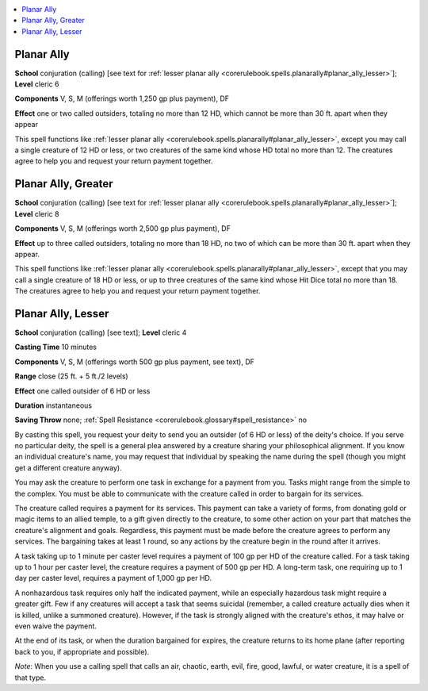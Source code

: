 
.. _`corerulebook.spells.planarally`:

.. contents:: \ 

.. _`corerulebook.spells.planarally#planar_ally`:

Planar Ally
============

\ **School**\  conjuration (calling) [see text for :ref:`lesser planar ally <corerulebook.spells.planarally#planar_ally_lesser>`\ ]; \ **Level**\  cleric 6

\ **Components**\  V, S, M (offerings worth 1,250 gp plus payment), DF

\ **Effect**\  one or two called outsiders, totaling no more than 12 HD, which cannot be more than 30 ft. apart when they appear

This spell functions like :ref:`lesser planar ally <corerulebook.spells.planarally#planar_ally_lesser>`\ , except you may call a single creature of 12 HD or less, or two creatures of the same kind whose HD total no more than 12. The creatures agree to help you and request your return payment together.

.. _`corerulebook.spells.planarally#planar_ally_greater`:

Planar Ally, Greater
=====================

\ **School**\  conjuration (calling) [see text for :ref:`lesser planar ally <corerulebook.spells.planarally#planar_ally_lesser>`\ ]; \ **Level**\  cleric 8

\ **Components**\  V, S, M (offerings worth 2,500 gp plus payment), DF

\ **Effect**\  up to three called outsiders, totaling no more than 18 HD, no two of which can be more than 30 ft. apart when they appear.

This spell functions like :ref:`lesser planar ally <corerulebook.spells.planarally#planar_ally_lesser>`\ , except that you may call a single creature of 18 HD or less, or up to three creatures of the same kind whose Hit Dice total no more than 18. The creatures agree to help you and request your return payment together.

.. _`corerulebook.spells.planarally#planar_ally_lesser`:

Planar Ally, Lesser
====================

\ **School**\  conjuration (calling) [see text]; \ **Level**\  cleric 4

\ **Casting Time**\  10 minutes

\ **Components**\  V, S, M (offerings worth 500 gp plus payment, see text), DF

\ **Range**\  close (25 ft. + 5 ft./2 levels)

\ **Effect**\  one called outsider of 6 HD or less

\ **Duration**\  instantaneous

\ **Saving Throw**\  none; :ref:`Spell Resistance <corerulebook.glossary#spell_resistance>`\  no

By casting this spell, you request your deity to send you an outsider (of 6 HD or less) of the deity's choice. If you serve no particular deity, the spell is a general plea answered by a creature sharing your philosophical alignment. If you know an individual creature's name, you may request that individual by speaking the name during the spell (though you might get a different creature anyway).

You may ask the creature to perform one task in exchange for a payment from you. Tasks might range from the simple to the complex. You must be able to communicate with the creature called in order to bargain for its services.

The creature called requires a payment for its services. This payment can take a variety of forms, from donating gold or magic items to an allied temple, to a gift given directly to the creature, to some other action on your part that matches the creature's alignment and goals. Regardless, this payment must be made before the creature agrees to perform any services. The bargaining takes at least 1 round, so any actions by the creature begin in the round after it arrives.

A task taking up to 1 minute per caster level requires a payment of 100 gp per HD of the creature called. For a task taking up to 1 hour per caster level, the creature requires a payment of 500 gp per HD. A long-term task, one requiring up to 1 day per caster level, requires a payment of 1,000 gp per HD.

A nonhazardous task requires only half the indicated payment, while an especially hazardous task might require a greater gift. Few if any creatures will accept a task that seems suicidal (remember, a called creature actually dies when it is killed, unlike a summoned creature). However, if the task is strongly aligned with the creature's ethos, it may halve or even waive the payment. 

At the end of its task, or when the duration bargained for expires, the creature returns to its home plane (after reporting back to you, if appropriate and possible).

\ *Note*\ : When you use a calling spell that calls an air, chaotic, earth, evil, fire, good, lawful, or water creature, it is a spell of that type.

